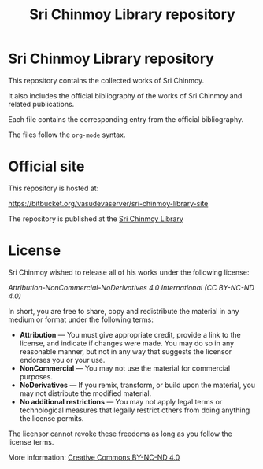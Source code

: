 #+TITLE: Sri Chinmoy Library repository
#+AUTHOR: 
#+OPTIONS: toc:nil 

* Sri Chinmoy Library repository

This repository contains the collected works of Sri Chinmoy.

It also includes the official bibliography of the works of Sri Chinmoy and related publications.

Each file contains the corresponding entry from the official bibliography.

The files follow the  =org-mode= syntax.

* Official site

This repository is hosted at:

https://bitbucket.org/vasudevaserver/sri-chinmoy-library-site

The repository is published at the [[http://www.srichinmoylibrary.com][Sri Chinmoy Library]]


* License

Sri Chinmoy wished to release all of his works under the following license:

/Attribution-NonCommercial-NoDerivatives 4.0 International (CC BY-NC-ND 4.0)/

In short, you are free to share, copy and redistribute the material in any medium or format under the following terms:

- *Attribution* — You must give appropriate credit, provide a link to the license, and indicate if changes were made. You may do so in any reasonable manner, but not in any way that suggests the licensor endorses you or your use.
- *NonCommercial* — You may not use the material for commercial purposes.
- *NoDerivatives* — If you remix, transform, or build upon the material, you may not distribute the modified material.
- *No additional restrictions* — You may not apply legal terms or technological measures that legally restrict others from doing anything the license permits. 

The licensor cannot revoke these freedoms as long as you follow the license terms.

More information: [[https://creativecommons.org/licenses/by-nc-nd/4.0/][Creative Commons BY-NC-ND 4.0]]

